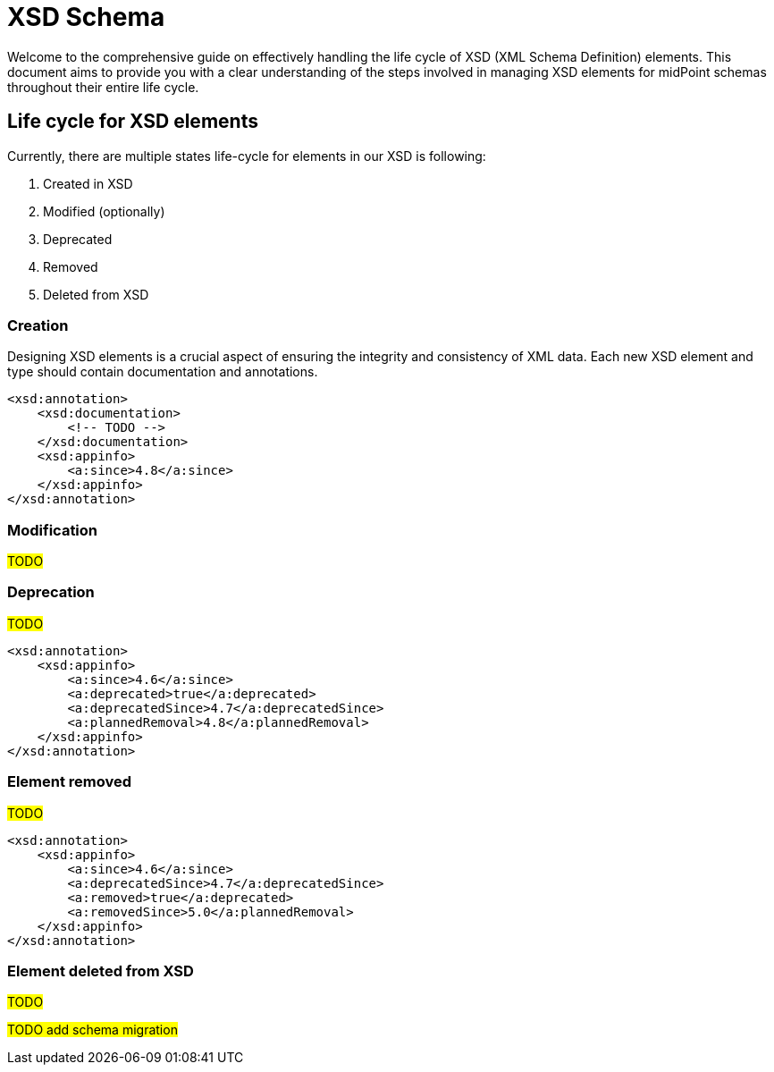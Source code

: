 = XSD Schema

Welcome to the comprehensive guide on effectively handling the life cycle of XSD (XML Schema Definition) elements.
This document aims to provide you with a clear understanding of the steps involved in managing XSD elements for midPoint schemas throughout their entire life cycle.

== Life cycle for XSD elements

Currently, there are multiple states life-cycle for elements in our XSD is following:

. Created in XSD
. Modified (optionally)
. Deprecated
. Removed
. Deleted from XSD

=== Creation

Designing XSD elements is a crucial aspect of ensuring the integrity and consistency of XML data.
Each new XSD element and type should contain documentation and annotations.

[source,xml]
----
<xsd:annotation>
    <xsd:documentation>
        <!-- TODO -->
    </xsd:documentation>
    <xsd:appinfo>
        <a:since>4.8</a:since>
    </xsd:appinfo>
</xsd:annotation>
----

=== Modification

#TODO#

=== Deprecation

#TODO#

[source,xml]
----
<xsd:annotation>
    <xsd:appinfo>
        <a:since>4.6</a:since>
        <a:deprecated>true</a:deprecated>
        <a:deprecatedSince>4.7</a:deprecatedSince>
        <a:plannedRemoval>4.8</a:plannedRemoval>
    </xsd:appinfo>
</xsd:annotation>
----

=== Element removed

#TODO#

[source,xml]
----
<xsd:annotation>
    <xsd:appinfo>
        <a:since>4.6</a:since>
        <a:deprecatedSince>4.7</a:deprecatedSince>
        <a:removed>true</a:deprecated>
        <a:removedSince>5.0</a:plannedRemoval>
    </xsd:appinfo>
</xsd:annotation>
----

=== Element deleted from XSD

#TODO#

#TODO add schema migration#
